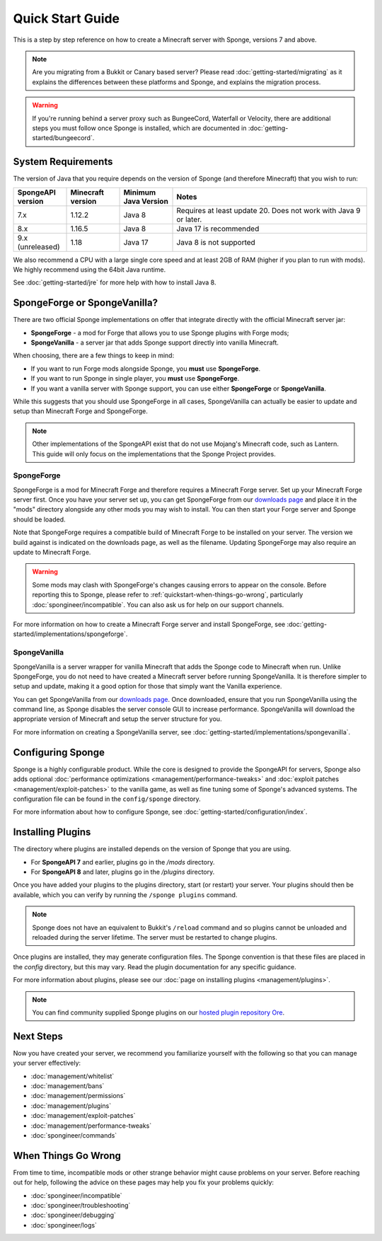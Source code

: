 =================
Quick Start Guide
=================

This is a step by step reference on how to create a Minecraft server with Sponge, versions 7 and above.

.. note::

    Are you migrating from a Bukkit or Canary based server? Please read
    :doc:`getting-started/migrating` as it explains the differences between these platforms and Sponge,
    and explains the migration process.

.. warning::

    If you're running behind a server proxy such as BungeeCord, Waterfall or Velocity, there are additional
    steps you must follow once Sponge is installed, which are documented in
    :doc:`getting-started/bungeecord`.

System Requirements
===================

The version of Java that you require depends on the version of Sponge (and therefore Minecraft) that you wish to run:

.. list-table::
    :widths: 15 15 15 55
    :header-rows: 1

    * - SpongeAPI version
      - Minecraft version
      - Minimum Java Version
      - Notes
    * - 7.x
      - 1.12.2
      - Java 8
      - Requires at least update 20. Does not work with Java 9 or later.
    * - 8.x
      - 1.16.5
      - Java 8
      - Java 17 is recommended
    * - 9.x (unreleased)
      - 1.18
      - Java 17
      - Java 8 is not supported

We also recommend a CPU with a large single core speed and at least 2GB of RAM (higher if you plan to run with mods).
We highly recommend using the 64bit Java runtime.

See :doc:`getting-started/jre` for more help with how to install Java 8.

SpongeForge or SpongeVanilla?
=============================

There are two official Sponge implementations on offer that integrate directly with the official
Minecraft server jar:

* **SpongeForge** - a mod for Forge that allows you to use Sponge plugins with Forge mods;
* **SpongeVanilla** - a server jar that adds Sponge support directly into vanilla Minecraft.

When choosing, there are a few things to keep in mind:

* If you want to run Forge mods alongside Sponge, you **must** use **SpongeForge**.
* If you want to run Sponge in single player, you **must** use **SpongeForge**.
* If you want a vanilla server with Sponge support, you can use either **SpongeForge** or **SpongeVanilla**.

While this suggests that you should use SpongeForge in all cases, SpongeVanilla can actually be easier to
update and setup than Minecraft Forge and SpongeForge.

.. note::

    Other implementations of the SpongeAPI exist that do not use Mojang's Minecraft code, such as Lantern.
    This guide will only focus on the implementations that the Sponge Project provides.

SpongeForge
~~~~~~~~~~~

SpongeForge is a mod for Minecraft Forge and therefore requires a Minecraft Forge server. Set up your
Minecraft Forge server first. Once you have your server set up, you can get SpongeForge from our
`downloads page <https://www.spongepowered.org/downloads/spongeforge>`__ and place it in
the "mods" directory alongside any other mods you may wish to install. You can then start your Forge
server and Sponge should be loaded.

Note that SpongeForge requires a compatible build of Minecraft Forge to be installed on your server. The
version we build against is indicated on the downloads page, as well as the filename. Updating SpongeForge
may also require an update to Minecraft Forge.

.. warning::

    Some mods may clash with SpongeForge's changes causing errors to appear on the console.
    Before reporting this to Sponge, please refer to :ref:`quickstart-when-things-go-wrong`, particularly
    :doc:`spongineer/incompatible`. You can also ask us for help on our support channels.

For more information on how to create a Minecraft Forge server and install SpongeForge, see
:doc:`getting-started/implementations/spongeforge`.

SpongeVanilla
~~~~~~~~~~~~~

SpongeVanilla is a server wrapper for vanilla Minecraft that adds the Sponge code to Minecraft when run.
Unlike SpongeForge, you do not need to have created a Minecraft server before running SpongeVanilla. It is
therefore simpler to setup and update, making it a good option for those that simply want the Vanilla
experience.

You can get SpongeVanilla from our
`downloads page <https://www.spongepowered.org/downloads/spongevanilla>`__. Once downloaded,
ensure that you run SpongeVanilla using the command line, as Sponge disables the server console GUI to
increase performance. SpongeVanilla will download the appropriate version of Minecraft and setup the server
structure for you.

For more information on creating a SpongeVanilla server, see
:doc:`getting-started/implementations/spongevanilla`.

Configuring Sponge
==================

Sponge is a highly configurable product. While the core is designed to provide the SpongeAPI for servers,
Sponge also adds optional :doc:`performance optimizations <management/performance-tweaks>` and
:doc:`exploit patches <management/exploit-patches>` to the vanilla game, as well as fine tuning some of
Sponge's advanced systems. The configuration file can be found in the ``config/sponge`` directory.

For more information about how to configure Sponge, see :doc:`getting-started/configuration/index`.

Installing Plugins
==================

The directory where plugins are installed depends on the version of Sponge that you are using.

* For **SpongeAPI 7** and earlier, plugins go in the `/mods` directory.
* For **SpongeAPI 8** and later, plugins go in the `/plugins` directory.

Once you have added your plugins to the plugins directory, start (or restart) your server. Your plugins should then be 
available, which you can verify by running the ``/sponge plugins`` command.

.. note::

    Sponge does not have an equivalent to Bukkit's ``/reload`` command and so plugins cannot be unloaded
    and reloaded during the server lifetime. The server must be restarted to change plugins.

Once plugins are installed, they may generate configuration files. The Sponge convention is that these files
are placed in the `config` directory, but this may vary. Read the plugin documentation for any specific
guidance.

For more information about plugins, please see our :doc:`page on installing plugins <management/plugins>`.

.. note::

    You can find community supplied Sponge plugins on our
    `hosted plugin repository Ore <https://ore.spongepowered.org>`__.

Next Steps
==========

Now you have created your server, we recommend you familiarize yourself with the following so that you can
manage your server effectively:

* :doc:`management/whitelist`
* :doc:`management/bans`
* :doc:`management/permissions`
* :doc:`management/plugins`
* :doc:`management/exploit-patches`
* :doc:`management/performance-tweaks`
* :doc:`spongineer/commands`

.. _quickstart-when-things-go-wrong:

When Things Go Wrong
====================

From time to time, incompatible mods or other strange behavior might cause problems on your server. Before
reaching out for help, following the advice on these pages may help you fix your problems quickly:

* :doc:`spongineer/incompatible`
* :doc:`spongineer/troubleshooting`
* :doc:`spongineer/debugging`
* :doc:`spongineer/logs`
